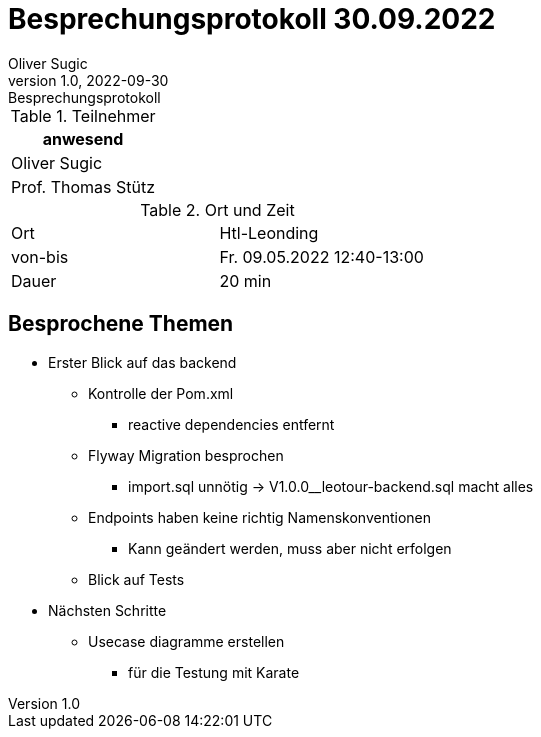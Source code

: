 = Besprechungsprotokoll 30.09.2022
Oliver Sugic
1.0, 2022-09-30: Besprechungsprotokoll
ifndef::imagesdir[:imagesdir: images]
:icons: font
//:sectnums:    // Nummerierung der Überschriften / section numbering
//:toc: left

//Need this blank line after ifdef, don't know why...
ifdef::backend-html5[]

// https://fontawesome.com/v4.7.0/icons/
endif::backend-html5[]


.Teilnehmer
|===
|anwesend

| Oliver Sugic

| Prof. Thomas Stütz
|===

.Ort und Zeit
[cols=2*]
|===
|Ort
|Htl-Leonding

|von-bis
|Fr. 09.05.2022 12:40-13:00
|Dauer
|20 min
|===

== Besprochene Themen

* Erster Blick auf das backend
** Kontrolle der Pom.xml
*** reactive dependencies entfernt
** Flyway Migration besprochen
*** import.sql unnötig -> V1.0.0__leotour-backend.sql macht alles
** Endpoints haben keine richtig Namenskonventionen
*** Kann geändert werden, muss aber nicht erfolgen
** Blick auf Tests

* Nächsten Schritte
** Usecase diagramme erstellen
*** für die Testung mit Karate
